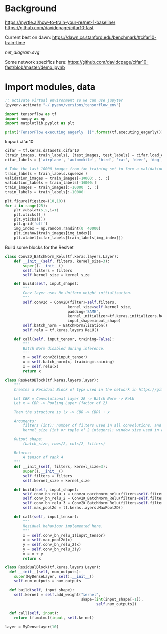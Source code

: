 * Background
https://myrtle.ai/how-to-train-your-resnet-1-baseline/
https://github.com/davidcpage/cifar10-fast

Current best on dawn: https://dawn.cs.stanford.edu/benchmark/#cifar10-train-time

[[net_diagram.svg]]

Some network specifics here: https://github.com/davidcpage/cifar10-fast/blob/master/demo.ipynb

* Import modules, data

#+BEGIN_SRC emacs-lisp
;; activate virtual environment so we can use jupyter
(pyvenv-activate "~/.pyenv/versions/tensorflow_env")
#+END_SRC

#+RESULTS:

#+BEGIN_SRC jupyter-python :session j
import tensorflow as tf
import numpy as np
import matplotlib.pyplot as plt

print("TensorFlow executing eagerly: {}".format(tf.executing_eagerly()))
#+END_SRC

#+RESULTS:
: TensorFlow executing eagerly: True

Import cifar10

#+BEGIN_SRC jupyter-python :session j
cifar = tf.keras.datasets.cifar10
(train_images, train_labels), (test_images, test_labels) = cifar.load_data()
cifar_labels = ['airplane', 'automobile', 'bird', 'cat', 'deer', 'dog', 'frog', 'horse', 'ship', 'truck']

# Take the last 10000 images from the training set to form a validation set
train_labels = train_labels.squeeze()
validation_images = train_images[-10000:, :, :]
validation_labels = train_labels[-10000:]
train_images = train_images[:-10000, :, :]
train_labels = train_labels[:-10000]

plt.figure(figsize=(10,10))
for i in range(25):
    plt.subplot(5,5,i+1)
    plt.xticks([])
    plt.yticks([])
    plt.grid('off')
    img_index = np.random.randint(0, 40000)
    plt.imshow(train_images[img_index])
    plt.xlabel(cifar_labels[train_labels[img_index]])
#+END_SRC

#+RESULTS:
[[file:./.ob-jupyter/2136f916f6bdc6feac5e7537d64505761339850f.png]]

Build some blocks for the ResNet

#+BEGIN_SRC jupyter-python :session j
class Conv2D_BatchNorm_Relu(tf.keras.layers.Layer):
    def __init__(self, filters, kernel_size=3):
        super().__init__()
        self.filters = filters
        self.kernel_size = kernel_size

    def build(self, input_shape):
        """
        Conv layer uses He Uniform weight initialization.
        """
        self.conv2d = Conv2D(filters=self.filters,
                            kernel_size=self.kernel_size,
                            padding='SAME',
                            kernel_initializer=tf.keras.initializers.he_uniform(),
                            input_shape=input_shape)
        self.batch_norm = BatchNormalization()
        self.relu = tf.keras.layers.ReLU()

    def call(self, input_tensor, training=False):
        """
        Batch Norm disabled during inference.
        """
        x = self.conv2d(input_tensor)
        x = self.batch_norm(x, training=training)
        x = self.relu(x)
        return x

class ResNet9Block(tf.keras.layers.layer):
    """
    Creates a Residual Block of type used in the network in https://github.com/davidcpage/cifar10-fast (see demo.ipynbwhich details the structure). Structure:

    Let CBR = Convolutional layer 2D -> Batch Norm -> ReLU
    Let x = CBR -> Pooling Layer (factor of 2)

    Then the structure is (x -> CBR -> CBR) + x

    Arguments:
        filters (int): number of filters used in all convolutions, and gives num channels of output tensor
        kernel_size (int or tuple of 2 integers): window size used in all convolutions

    Output shape:
        (batch_size, rows/2, cols/2, filters)

    Returns:
        A tensor of rank 4
    """
    def __init_(self, filters, kernel_size=3):
        super().__init__()
        self.filters = filters
        self.kernel_size = kernel_size

    def build(self, input_shape):
        self.conv_bn_relu_1 = Conv2D_BatchNorm_Relu(filters=self.filters, kernel_size=self.kernel_size)
        self.conv_bn_relu_2 = Conv2D_BatchNorm_Relu(filters=self.filters, kernel_size=self.kernel_size)
        self.conv_bn_relu_3 = Conv2D_BatchNorm_Relu(filters=self.filters, kernel_size=self.kernel_size)
        self.max_pool2d = tf.keras.layers.MaxPool2D()

    def call(self, input_tensor):
        """
        Residual behaviour implemented here.
        """
        x = self.conv_bn_relu_1(input_tensor)
        x = self.max_pool2d(x)
        y = self.conv_bn_relu_2(x)
        y = self.conv_bn_relu_3(y)
        x = x + y
        return x
#+END_SRC

#+RESULTS:
:RESULTS:
# [goto error]
:   File "<ipython-input-3-86f049b28dc7>", line 26
:     return Add()([inputs, h])
:     ^
: IndentationError: unexpected indent
:END:


#+BEGIN_SRC jupyter-python :session j
class ResidualBlock(tf.keras.layers.Layer):
  def __init__(self, num_outputs):
    super(MyDenseLayer, self).__init__()
    self.num_outputs = num_outputs

  def build(self, input_shape):
    self.kernel = self.add_weight("kernel",
                                  shape=[int(input_shape[-1]),
                                         self.num_outputs])

  def call(self, input):
    return tf.matmul(input, self.kernel)

layer = MyDenseLayer(10)
#+END_SRC
